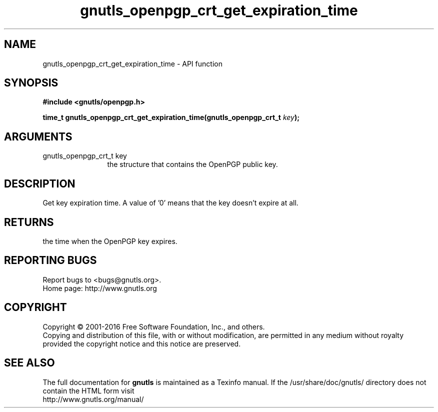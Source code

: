 .\" DO NOT MODIFY THIS FILE!  It was generated by gdoc.
.TH "gnutls_openpgp_crt_get_expiration_time" 3 "3.4.8" "gnutls" "gnutls"
.SH NAME
gnutls_openpgp_crt_get_expiration_time \- API function
.SH SYNOPSIS
.B #include <gnutls/openpgp.h>
.sp
.BI "time_t gnutls_openpgp_crt_get_expiration_time(gnutls_openpgp_crt_t " key ");"
.SH ARGUMENTS
.IP "gnutls_openpgp_crt_t key" 12
the structure that contains the OpenPGP public key.
.SH "DESCRIPTION"
Get key expiration time.  A value of '0' means that the key doesn't
expire at all.
.SH "RETURNS"
the time when the OpenPGP key expires.
.SH "REPORTING BUGS"
Report bugs to <bugs@gnutls.org>.
.br
Home page: http://www.gnutls.org

.SH COPYRIGHT
Copyright \(co 2001-2016 Free Software Foundation, Inc., and others.
.br
Copying and distribution of this file, with or without modification,
are permitted in any medium without royalty provided the copyright
notice and this notice are preserved.
.SH "SEE ALSO"
The full documentation for
.B gnutls
is maintained as a Texinfo manual.
If the /usr/share/doc/gnutls/
directory does not contain the HTML form visit
.B
.IP http://www.gnutls.org/manual/
.PP
